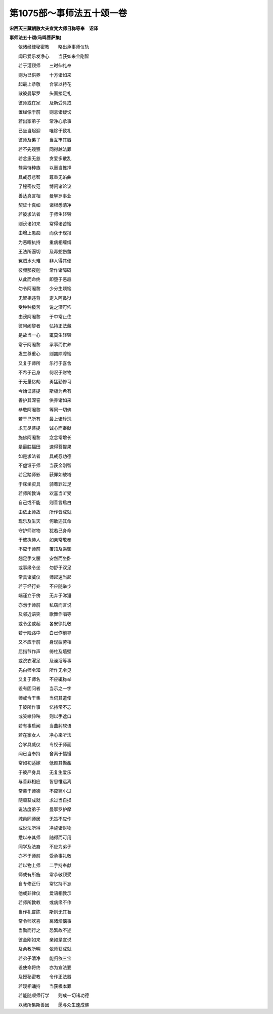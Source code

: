 第1075部～事师法五十颂一卷
==============================

**宋西天三藏朝散大夫宣梵大师日称等奉　诏译**

**事师法五十颂(马鸣菩萨集)**


　　依诸经律秘密教　　略出承事师仪轨

　　闻已爱乐发净心　　当获如来金刚智

　　若于灌顶师　　三时伸礼奉

　　则为已供养　　十方诸如来

　　起最上恭敬　　合掌以持花

　　散彼曼挐罗　　头面接足礼

　　彼师或在家　　及新受具戒

　　置经像于前　　则息诸疑谤

　　若出家弟子　　常净心承事

　　已坐当起迎　　唯除于致礼

　　彼师及弟子　　当互审其器

　　若不先观察　　同得越法罪

　　若忿恚无慈　　贪爱多散乱

　　骜易恃种族　　以惠当拣择

　　具戒忍悲智　　尊重无谄曲

　　了秘密仪范　　博闲诸论议

　　善达真言相　　曼挐罗事业

　　契证十真如　　诸根悉清净

　　若彼求法者　　于师生轻毁

　　则谤诸如来　　常得诸苦恼

　　由增上愚痴　　而获于现报

　　为恶曜执持　　重病相缠缚

　　王法所逼切　　及毒蛇伤螫

　　冤贼水火难　　非人得其便

　　彼频那夜迦　　常作诸障碍

　　从此而命终　　即堕于恶趣

　　勿令阿阇黎　　少分生烦恼

　　无智相违背　　定入阿鼻狱

　　受种种极苦　　说之深可怖

　　由谤阿阇黎　　于中常止住

　　彼阿阇黎者　　弘持正法藏

　　是故当一心　　辄莫生轻毁

　　常于阿阇黎　　承事而供养

　　发生尊重心　　则蠲除障恼

　　又复于师所　　乐行于喜舍

　　不希于己身　　何况于财物

　　于无量亿劫　　勇猛勤修习

　　今始证菩提　　斯极为希有

　　善护其深誓　　供养诸如来

　　恭敬阿阇黎　　等同一切佛

　　若于己所有　　最上诸珍玩

　　求无尽菩提　　诚心而奉献

　　施佛阿阇黎　　念念常增长

　　是最胜福田　　速得菩提果

　　如是求法者　　具戒忍功德

　　不虚诳于师　　当获金刚智

　　若足踏师影　　获罪如破塔

　　于床坐资具　　骑蓦罪过足

　　若师所教诲　　欢喜当听受

　　自己或不能　　则善言启白

　　由依止师故　　所作皆成就

　　现乐及生天　　何敢违其命

　　守护师财物　　犹若己身命

　　于彼执侍人　　如亲常敬奉

　　不应于师前　　覆顶及乘御

　　翘足手叉腰　　安然而坐卧

　　或事缘令坐　　勿舒于双足

　　常具诸威仪　　师起速当起

　　若于经行处　　不应随举步

　　端谨立于傍　　无弃于涕涶

　　亦勿于师前　　私窃而言说

　　及邻近语笑　　歌舞作唱等

　　或令坐或起　　各安徐礼敬

　　若于险路中　　白已作前导

　　又不应于前　　身现疲劳相

　　屈指节作声　　倚柱及墙壁

　　或浣衣濯足　　及澡浴等事

　　先白师令知　　所作无令见

　　又复于师名　　不应辄称举

　　设有固问者　　当示之一字

　　师或令干集　　当伺其遣使

　　于彼所作事　　忆持常不忘

　　或笑嗽伸呿　　则以手遮口

　　若有事启闻　　当曲躬软语

　　若在家女人　　净心来听法

　　合掌具威仪　　专视于师面

　　闻已当奉持　　舍离于憍慢

　　常如初适嫁　　低颜其惭赧

　　于彼严身具　　无复生爱乐

　　与善非相应　　皆思惟远离

　　常慕于师德　　不应窥小过

　　随顺获成就　　求过当自损

　　说法度弟子　　曼拏罗护摩

　　城邑同师居　　无旨不应作

　　或说法所得　　净施诸财物

　　悉以奉其师　　随得而可用

　　同学及法裔　　不应为弟子

　　亦不于师前　　受承事礼敬

　　若以物上师　　二手持奉献

　　师或有所施　　常恭敬顶受

　　自专修正行　　常忆持不忘

　　他或非律仪　　爱语相教示

　　若师所教敕　　或病缘不作

　　当作礼咨陈　　斯则无其咎

　　常令师欢喜　　离诸烦恼事

　　当勤而行之　　恐繁故不述

　　彼金刚如来　　亲如是宣说

　　及余教所明　　依师获成就

　　若弟子清净　　能归依三宝

　　设使命将终　　亦为宣法要

　　及授秘密教　　令作正法器

　　若现相诵持　　当获根本罪

　　若能随顺师行学　　则成一切诸功德

　　以我所集斯善因　　愿与众生速成佛
